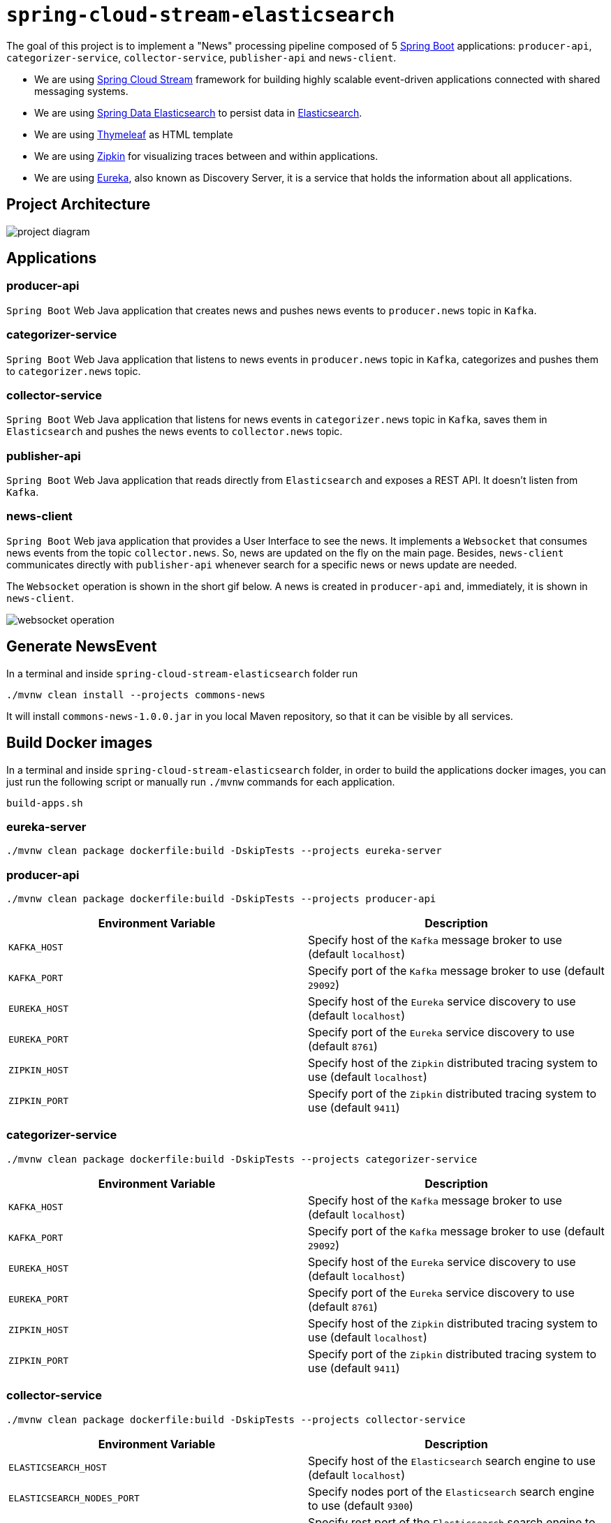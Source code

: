 = `spring-cloud-stream-elasticsearch`

The goal of this project is to implement a "News" processing pipeline composed of 5 https://docs.spring.io/spring-boot/docs/current/reference/htmlsingle/[Spring Boot]
applications: `producer-api`, `categorizer-service`, `collector-service`, `publisher-api` and `news-client`.

* We are using https://docs.spring.io/spring-cloud-stream/docs/current/reference/htmlsingle[Spring Cloud Stream]
framework for building highly scalable event-driven applications connected with shared messaging systems.

* We are using https://docs.spring.io/spring-data/elasticsearch/docs/current/reference/html/[Spring Data Elasticsearch]
to persist data in https://www.elastic.co/products/elasticsearch[Elasticsearch].

* We are using https://www.thymeleaf.org/[Thymeleaf] as HTML template

* We are using https://zipkin.io[Zipkin] for visualizing traces between and within applications.

* We are using https://github.com/Netflix/eureka/wiki[Eureka], also known as Discovery Server, it is a service that
holds the information about all applications.

== Project Architecture

image::images/project-diagram.png[]

== Applications

=== producer-api
`Spring Boot` Web Java application that creates news and pushes news events to `producer.news` topic in `Kafka`.

=== categorizer-service
`Spring Boot` Web Java application that listens to news events in `producer.news` topic in `Kafka`, categorizes and
pushes  them to `categorizer.news` topic.

=== collector-service
`Spring Boot` Web Java application that listens for news events in `categorizer.news` topic in `Kafka`, saves them in
`Elasticsearch` and pushes the news events to `collector.news` topic.

=== publisher-api
`Spring Boot` Web Java application that reads directly from `Elasticsearch` and exposes a REST API. It doesn't listen
from `Kafka`.

=== news-client
`Spring Boot` Web java application that provides a User Interface to see the news. It implements a `Websocket` that
consumes news events from the topic `collector.news`. So, news are updated on the fly on the main page. Besides,
`news-client` communicates directly with `publisher-api` whenever search for a specific news or news update are needed.

The `Websocket` operation is shown in the short gif below. A news is created in `producer-api` and, immediately, it is
shown in `news-client`.

image::images/websocket-operation.gif[]

== Generate NewsEvent

In a terminal and inside `spring-cloud-stream-elasticsearch` folder run

[source]
----
./mvnw clean install --projects commons-news
----
It will install `commons-news-1.0.0.jar` in you local Maven repository, so that it can be visible by all services.

== Build Docker images

In a terminal and inside `spring-cloud-stream-elasticsearch` folder, in order to build the applications docker images,
you can just run the following script or manually run `./mvnw` commands for each application.

[source]
----
build-apps.sh
----

=== eureka-server

[source]
----
./mvnw clean package dockerfile:build -DskipTests --projects eureka-server
----

=== producer-api

[source]
----
./mvnw clean package dockerfile:build -DskipTests --projects producer-api
----
|===
|Environment Variable | Description

|`KAFKA_HOST`
|Specify host of the `Kafka` message broker to use (default `localhost`)

|`KAFKA_PORT`
|Specify port of the `Kafka` message broker to use (default `29092`)

|`EUREKA_HOST`
|Specify host of the `Eureka` service discovery to use (default `localhost`)

|`EUREKA_PORT`
|Specify port of the `Eureka` service discovery to use (default `8761`)

|`ZIPKIN_HOST`
|Specify host of the `Zipkin` distributed tracing system to use (default `localhost`)

|`ZIPKIN_PORT`
|Specify port of the `Zipkin` distributed tracing system to use (default `9411`)

|===

=== categorizer-service

[source]
----
./mvnw clean package dockerfile:build -DskipTests --projects categorizer-service
----
|===
|Environment Variable | Description

|`KAFKA_HOST`
|Specify host of the `Kafka` message broker to use (default `localhost`)

|`KAFKA_PORT`
|Specify port of the `Kafka` message broker to use (default `29092`)

|`EUREKA_HOST`
|Specify host of the `Eureka` service discovery to use (default `localhost`)

|`EUREKA_PORT`
|Specify port of the `Eureka` service discovery to use (default `8761`)

|`ZIPKIN_HOST`
|Specify host of the `Zipkin` distributed tracing system to use (default `localhost`)

|`ZIPKIN_PORT`
|Specify port of the `Zipkin` distributed tracing system to use (default `9411`)

|===

=== collector-service

[source]
----
./mvnw clean package dockerfile:build -DskipTests --projects collector-service
----
|===
|Environment Variable | Description

|`ELASTICSEARCH_HOST`
|Specify host of the `Elasticsearch` search engine to use (default `localhost`)

|`ELASTICSEARCH_NODES_PORT`
|Specify nodes port of the `Elasticsearch` search engine to use (default `9300`)

|`ELASTICSEARCH_REST_PORT`
|Specify rest port of the `Elasticsearch` search engine to use (default `9200`)

|`KAFKA_HOST`
|Specify host of the `Kafka` message broker to use (default `localhost`)

|`KAFKA_PORT`
|Specify port of the `Kafka` message broker to use (default `29092`)

|`EUREKA_HOST`
|Specify host of the `Eureka` service discovery to use (default `localhost`)

|`EUREKA_PORT`
|Specify port of the `Eureka` service discovery to use (default `8761`)

|`ZIPKIN_HOST`
|Specify host of the `Zipkin` distributed tracing system to use (default `localhost`)

|`ZIPKIN_PORT`
|Specify port of the `Zipkin` distributed tracing system to use (default `9411`)

|===

=== publisher-api

[source]
----
./mvnw clean package dockerfile:build -DskipTests --projects publisher-api
----
|===
|Environment Variable | Description

|`ELASTICSEARCH_HOST`
|Specify host of the `Elasticsearch` search engine to use (default `localhost`)

|`ELASTICSEARCH_NODES_PORT`
|Specify nodes port of the `Elasticsearch` search engine to use (default `9300`)

|`ELASTICSEARCH_REST_PORT`
|Specify rest port of the `Elasticsearch` search engine to use (default `9200`)

|`EUREKA_HOST`
|Specify host of the `Eureka` service discovery to use (default `localhost`)

|`EUREKA_PORT`
|Specify port of the `Eureka` service discovery to use (default `8761`)

|`ZIPKIN_HOST`
|Specify host of the `Zipkin` distributed tracing system to use (default `localhost`)

|`ZIPKIN_PORT`
|Specify port of the `Zipkin` distributed tracing system to use (default `9411`)

|===

=== news-client

[source]
----
./mvnw clean package dockerfile:build -DskipTests --projects news-client
----
|===
|Environment Variable | Description

|`KAFKA_HOST`
|Specify host of the `Kafka` message broker to use (default `localhost`)

|`KAFKA_PORT`
|Specify port of the `Kafka` message broker to use (default `29092`)

|`EUREKA_HOST`
|Specify host of the `Eureka` service discovery to use (default `localhost`)

|`EUREKA_PORT`
|Specify port of the `Eureka` service discovery to use (default `8761`)

|`ZIPKIN_HOST`
|Specify host of the `Zipkin` distributed tracing system to use (default `localhost`)

|`ZIPKIN_PORT`
|Specify port of the `Zipkin` distributed tracing system to use (default `9411`)

|===

== Start Environment

Open a terminal and inside `spring-cloud-stream-elasticsearch` root folder run

[source]
----
docker-compose up -d
----

Wait a until all containers are Up (healthy). You can check their status by running

[source]
----
docker-compose ps
----

== Running Applications as Docker containers

Open a terminal and inside `spring-cloud-stream-elasticsearch` root folder run following script

[source]
----
./start-apps.sh
----

== Application URLs

|===
|Application |URL

|`producer-api`
|http://localhost:9080/swagger-ui.html

|`publisher-api`
|http://localhost:9083/swagger-ui.html

|`news-client`
|http://localhost:8080

|===

== Running Applications with Maven

During development, it is easier to just run the applications instead of always build the docker images and run it.
For it, inside `spring-cloud-stream-elasticsearch`, run the following Maven commands in different terminals

=== eureka-server

[source]
----
./mvnw spring-boot:run --projects eureka-server
----

=== producer-api

[source]
----
./mvnw spring-boot:run --projects producer-api -Dspring-boot.run.jvmArguments="-Dserver.port=9080"
----

=== categorizer-service

[source]
----
./mvnw spring-boot:run --projects categorizer-service -Dspring-boot.run.jvmArguments="-Dserver.port=9081"
----

=== collector-service

[source]
----
./mvnw spring-boot:run --projects collector-service -Dspring-boot.run.jvmArguments="-Dserver.port=9082"
----

=== publisher-api

[source]
----
./mvnw spring-boot:run --projects publisher-api -Dspring-boot.run.jvmArguments="-Dserver.port=9083"
----

=== news-client

[source]
----
./mvnw spring-boot:run --projects news-client
----

== Shutdown

Run the command below to stop the applications

[source]
----
./stop-apps.sh
----

Then, run the following command to stop and remove docker-compose containers, networks and volumes

[source]
----
docker-compose down -v
----

== Useful links

=== Eureka

`Eureka` can be accessed at http://localhost:8761

=== Kafka Topics UI

`Kafka Topics UI` can be accessed at http://localhost:8085

=== Zipkin

`Zipkin` can be accessed at http://localhost:9411

The figure below shows an example of the complete flow a news passes through. It goes since `producer-api`, where the
news is created, until `news-client`.

image::images/zipkin-sample.png[]

=== Kafka Manager

`Kafka Manager` can be accessed at http://localhost:9000

**Configuration**

- First, you must create a new cluster. Click on `Cluster` (dropdown on the header) and then on `Add Cluster`
- Type the name of your cluster in `Cluster Name` field, for example: `MyZooCluster`
- Type `zookeeper:2181` in `Cluster Zookeeper Hosts` field
- Enable checkbox `Poll consumer information (Not recommended for large # of consumers if ZK is used for offsets tracking on older Kafka versions)`
- Click on `Save` button at the bottom of the page.

The figure below shows the consumers os the Kafka topics. As we can see, the consumers are updated as the `lag` is `0`

image::images/kafka-manager-consumers.png[]

=== Elasticsearch REST API

- Check ES is up and running

[source]
----
curl http://localhost:9200
----

- Check indexes in ES

[source]
----
curl http://localhost:9200/_cat/indices?v
----

- Check _news_ index mapping

[source]
----
curl http://localhost:9200/news/_mapping
----

- Simple search

[source]
----
curl http://localhost:9200/news/news/_search
----

== TODO

- add alias to the index: wait for this feature be available in Spring Data Elasticsearch (https://jira.spring.io/browse/DATAES-192)
- `news-client`: bug. everytime sync is clicked, it enables Websocket;
- `news-client`: if websocket is enabled/disabled, sync button should be disabled/enabled;
- `news-client`: implement pagination;

== Issues

- Set the property `spring.sleuth.async.enabled` to `false` in order to overcome the following error

[source]
----
ERROR [news-client,39ba826690e440da,39ba826690e440da,true] 1 --- [nio-8080-exec-2] o.s.c.s.i.web.ExceptionLoggingFilter     : Uncaught exception thrown
org.springframework.web.util.NestedServletException: Request processing failed; nested exception is org.springframework.web.socket.sockjs.SockJsException: Uncaught failure in SockJS request, uri=http://localhost:8080/news-websocket/202/gcbccz4x/websocket; nested exception is org.springframework.web.socket.sockjs.SockJsException: Uncaught failure for request http://localhost:8080/news-websocket/202/gcbccz4x/websocket; nested exception is org.springframework.core.task.TaskRejectedException: Executor [java.util.concurrent.ScheduledThreadPoolExecutor@2427859c[Terminated, pool size = 0, active threads = 0, queued tasks = 0, completed tasks = 1]] did not accept task: org.springframework.cloud.sleuth.instrument.async.TraceRunnable@51841203
----
